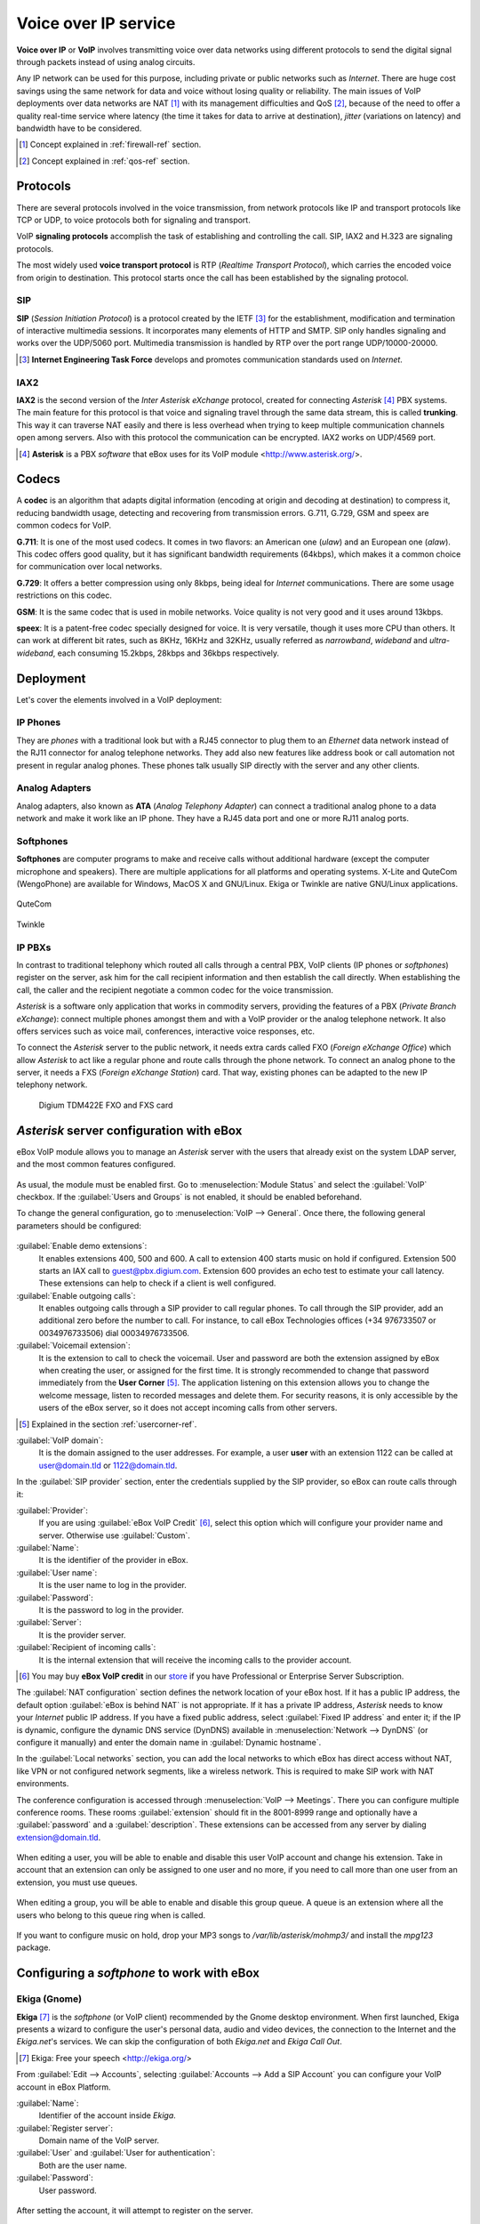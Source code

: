 Voice over IP service
*********************

.. sectionauthor:: Enrique J. Hernández <ejhernandez@ebox-technologies.com>
                   Jorge Salamero <jsalamero@ebox-technologies.com>
                   Jorge Bernal <jbernal@ebox-technologies.com>
                   Javi Vázquez <javivazquez@ebox-technologies.com>
                   Javier Uruen <juruen@ebox-technologies.com>

**Voice over IP** or **VoIP** involves transmitting voice over data networks
using different protocols to send the digital signal through packets instead
of using analog circuits.

Any IP network can be used for this purpose, including private or
public networks such as *Internet*. There are huge cost savings using
the same network for data and voice without losing quality or
reliability. The main issues of VoIP deployments over data networks
are NAT [#]_ with its management difficulties and QoS [#]_, because of
the need to offer a quality real-time service where latency (the time
it takes for data to arrive at destination), *jitter* (variations on
latency) and bandwidth have to be considered.

.. [#] Concept explained in :ref:`firewall-ref` section.

.. [#] Concept explained in :ref:`qos-ref` section.

Protocols
---------

There are several protocols involved in the voice transmission, from network
protocols like IP and transport protocols like TCP or UDP, to voice
protocols both for signaling and transport.

VoIP **signaling protocols** accomplish the task of establishing and controlling
the call. SIP, IAX2 and H.323 are signaling protocols.

The most widely used **voice transport protocol** is RTP
(*Realtime Transport Protocol*), which carries the encoded voice from origin to
destination. This protocol starts once the call has been established by the signaling
protocol.

SIP
^^^

**SIP** (*Session Initiation Protocol*) is a protocol created by the IETF [#]_
for the establishment, modification and termination of interactive multimedia
sessions. It incorporates many elements of HTTP and SMTP. SIP only handles
signaling and works over the UDP/5060 port. Multimedia transmission is handled
by RTP over the port range UDP/10000-20000.

.. [#] **Internet Engineering Task Force** develops and promotes communication
       standards used on *Internet*.

.. TODO: develop further SIP and SIP+NAT
.. TODO: H323 protocol


IAX2
^^^^

**IAX2** is the second version of the *Inter Asterisk eXchange* protocol,
created for connecting *Asterisk* [#]_ PBX systems. The main feature for this
protocol is that voice and signaling travel through the same data stream, this
is called **trunking**. This way it can traverse NAT easily and there is less overhead
when trying to keep multiple communication channels open among servers. Also with
this protocol the communication can be encrypted. IAX2 works on UDP/4569 port.

.. [#] **Asterisk** is a PBX *software* that eBox uses for its VoIP module
       <http://www.asterisk.org/>.

Codecs
------

A **codec** is an algorithm that adapts digital information (encoding at origin
and decoding at destination) to compress it, reducing bandwidth usage, detecting
and recovering from transmission errors. G.711, G.729, GSM and speex are
common codecs for VoIP.

**G.711**: It is one of the most used codecs. It comes in two flavors: an
American one (*ulaw*) and an European one (*alaw*). This codec offers good
quality, but it has significant bandwidth requirements (64kbps), which makes it
a common choice for communication over local networks.

**G.729**: It offers a better compression using only 8kbps, being ideal for
*Internet* communications. There are some usage restrictions on this codec.

**GSM**: It is the same codec that is used in mobile networks. Voice quality is
not very good and it uses around 13kbps.

**speex**: It is a patent-free codec specially designed for voice. It is very
versatile, though it uses more CPU than others. It can work at different
bit rates, such as 8KHz, 16KHz and 32KHz, usually referred as *narrowband*,
*wideband* and *ultra-wideband*, each consuming 15.2kbps, 28kbps and 36kbps
respectively.

Deployment
----------

Let's cover the elements involved in a VoIP deployment:

IP Phones
^^^^^^^^^

They are *phones* with a traditional look but with a RJ45
connector to plug them to an *Ethernet* data network instead of the RJ11 connector
for analog telephone networks. They add also new features like address book or call
automation not present in regular analog phones. These phones talk usually SIP
directly with the server and any other clients.

.. figure:: images/voip/phone1.jpg
   :scale: 50
   :align: center
.. figure:: images/voip/phone2.jpg
   :scale: 50
   :align: center

Analog Adapters
^^^^^^^^^^^^^^^

Analog adapters, also known as **ATA** (*Analog Telephony Adapter*) can
connect a traditional analog phone to a data network and make it work like
an IP phone. They have a RJ45 data port and one or more RJ11 analog ports.

.. figure:: images/voip/ata.jpg
   :scale: 40
   :align: center

Softphones
^^^^^^^^^^

**Softphones** are computer programs to make and receive calls without
additional hardware (except the computer microphone and speakers). There are
multiple applications for all platforms and operating systems. X-Lite and
QuteCom (WengoPhone) are available for Windows, MacOS X and GNU/Linux. Ekiga
or Twinkle are native GNU/Linux applications.

.. figure:: images/voip/qutecom.png
   :scale: 40
   :align: center

   QuteCom

.. figure:: images/voip/twinkle.png
   :scale: 40
   :align: center

   Twinkle

IP PBXs
^^^^^^^

In contrast to traditional telephony which routed all calls through a central
PBX, VoIP clients (IP phones or *softphones*) register on the server, ask him for
the call recipient information and then establish the call directly. When establishing
the call, the caller and the recipient negotiate a common codec for the voice
transmission.

*Asterisk* is a software only application that works in commodity servers,
providing the features of a PBX (*Private Branch eXchange*): connect multiple
phones amongst them and with a VoIP provider or the analog telephone network. It
also offers services such as voice mail, conferences, interactive voice responses,
etc.

To connect the *Asterisk* server to the public network, it needs extra cards
called FXO (*Foreign eXchange Office*) which allow *Asterisk* to act like a
regular phone and route calls through the phone network. To connect an analog
phone to the server, it needs a FXS (*Foreign eXchange Station*) card. That way,
existing phones can be adapted to the new IP telephony network.

.. figure:: images/voip/tdm422e.png
   :scale: 30

   Digium TDM422E FXO and FXS card


*Asterisk* server configuration with eBox
-----------------------------------------

eBox VoIP module allows you to manage an *Asterisk* server with the users that
already exist on the system LDAP server, and the most common features
configured.

.. figure:: images/voip/deployment.png
   :scale: 50

As usual, the module must be enabled first. Go to :menuselection:`Module Status`
and select the :guilabel:`VoIP` checkbox. If the :guilabel:`Users and Groups` is
not enabled, it should be enabled beforehand.

To change the general configuration, go to :menuselection:`VoIP --> General`.
Once there, the following general parameters should be configured:

.. figure:: images/voip/ebox-asterisk_general.png
   :scale: 50

:guilabel:`Enable demo extensions`:
  It enables extensions 400, 500 and 600. A call to extension 400 starts music on hold
  if configured. Extension 500 starts an IAX call
  to guest@pbx.digium.com. Extension 600 provides an echo test to estimate your
  call latency. These extensions can help to check if a client is well
  configured.

:guilabel:`Enable outgoing calls`:
  It enables outgoing calls through a
  SIP provider to call regular phones. To call through the SIP provider, add an
  additional zero before the number to call. For instance, to call eBox
  Technologies offices (+34 976733507 or 0034976733506) dial 00034976733506.

:guilabel:`Voicemail extension`:
  It is the extension to call to check the voicemail. User and password are both
  the extension assigned by eBox when creating the user, or assigned for the first
  time.  It is strongly recommended to change that password immediately from the
  **User Corner** [#]_. The application listening on this extension allows you
  to change the welcome message, listen to recorded messages and delete them.
  For security reasons, it is only accessible by the users of the eBox server,
  so it does not accept incoming calls from other servers.

.. [#] Explained in the section :ref:`usercorner-ref`.

:guilabel:`VoIP domain`:
  It is the domain assigned to the user addresses. For example, a user **user** with an
  extension 1122 can be called at user@domain.tld or 1122@domain.tld.

In the :guilabel:`SIP provider` section, enter the credentials supplied by the
SIP provider, so eBox can route calls through it:

:guilabel:`Provider`:
  If you are using :guilabel:`eBox VoIP Credit` [#]_, select this option which will
  configure your provider name and server. Otherwise use
  :guilabel:`Custom`. 
:guilabel:`Name`:
  It is the identifier of the provider in eBox.
:guilabel:`User name`:
  It is the user name to log in the provider.
:guilabel:`Password`:
  It is the password to log in the provider.
:guilabel:`Server`:
  It is the provider server.
:guilabel:`Recipient of incoming calls`:
  It is the internal extension that will receive the incoming calls to the
  provider account.

.. [#] You may buy **eBox VoIP credit** in our store_ if you have
       Professional or Enterprise Server Subscription.

.. _store: http://store.ebox-technologies.com/?utm_source=doc

The :guilabel:`NAT configuration` section defines the network location of
your eBox host.  If it has a public IP address, the default option
:guilabel:`eBox is behind NAT` is not appropriate. If it has a private IP
address, *Asterisk* needs to know your *Internet* public IP address.  If you
have a fixed public address, select :guilabel:`Fixed IP address` and enter it;
if the IP is dynamic, configure the dynamic DNS service (DynDNS) available in
:menuselection:`Network --> DynDNS` (or configure it manually) and enter the
domain name in :guilabel:`Dynamic hostname`.

In the :guilabel:`Local networks` section, you can add the local networks to
which eBox has direct access without NAT, like VPN or not configured network
segments, like a wireless network. This is required to make SIP work with
NAT environments.

The conference configuration is accessed through
:menuselection:`VoIP --> Meetings`. There you can configure multiple conference
rooms. These rooms :guilabel:`extension` should fit in the 8001-8999 range and
optionally have a :guilabel:`password` and a :guilabel:`description`. These
extensions can be accessed from any server by dialing extension@domain.tld.

.. figure:: images/voip/ebox-asterisk_meetings.png
   :scale: 80

When editing a user, you will be able to enable and disable this user VoIP account and change his extension.
Take in account that an extension can only be assigned to one user and no more, if you need to call more
than one user from an extension, you must use queues.

.. figure:: images/voip/ebox-asterisk_user.png
   :scale: 80

When editing a group, you will be able to enable and disable this
group queue. A queue is an extension where all the users who belong to
this queue ring when is called.

.. figure:: images/voip/ebox-asterisk_group.png
   :scale: 80

If you want to configure music on hold, drop your MP3 songs to `/var/lib/asterisk/mohmp3/`
and install the *mpg123* package.

Configuring a *softphone* to work with eBox
-------------------------------------------

Ekiga (Gnome)
^^^^^^^^^^^^^

**Ekiga** [#]_ is the *softphone* (or VoIP client) recommended by the Gnome
desktop environment. When first launched, Ekiga presents a wizard to configure
the user's personal data, audio and video devices, the connection to the
Internet and the *Ekiga.net*'s services. We can skip the configuration of both
*Ekiga.net* and *Ekiga Call Out*.

.. [#] Ekiga: Free your speech <http://ekiga.org/>

From :guilabel:`Edit --> Accounts`, selecting :guilabel:`Accounts
--> Add a SIP Account` you can configure your VoIP account in eBox Platform.

:guilabel:`Name`:
  Identifier of the account inside *Ekiga*.
:guilabel:`Register server`:
  Domain name of the VoIP server.
:guilabel:`User` and :guilabel:`User for authentication`:
  Both are the user name.
:guilabel:`Password`:
  User password.

.. figure::        images/voip/ekiga_01.png
   :scale: 50
   :align: center

After setting the account, it will attempt to register on the server.

.. figure:: images/voip/ekiga_02.png
   :scale: 50
   :align: center

To make a call is as simple as typing the number or *SIP* address
on the top bar, and call using the green phone icon to the right of the bar.
To hang up, use the red phone icon.

.. figure:: images/voip/ekiga_03.png
   :scale: 50
   :align: center

Qutecom (Multiplatform)
^^^^^^^^^^^^^^^^^^^^^^^

**Qutecom** [#]_ is a *softphone* that uses Qt4 libraries, what makes it
available for the three more popular operating systems: GNU/Linux, OSX and
Windows. When launched first time it shows a wizard to configure the VoIP
account, as Ekiga does.

.. [#] QuteCom: Free VOIP Softphone <http://www.qutecom.org>

.. figure:: images/voip/qutecom_01.png
   :scale: 50
   :align: center

You have a keypad or a list of contacts to make calls. Use the green/red buttons
at the bottom to call and hang up.

.. figure:: images/voip/qutecom_02.png
   :scale: 50
   :align: center

Using eBox VoIP features
------------------------

Call transferring
^^^^^^^^^^^^^^^^^

The **call transferring** feature is quite simple. While you are on a
conversation, press :kbd:`#` and then dial the extension where you want to
transfer the current call. You can hang up at that time as the call will be
ringing on the called extension.

Call parking
^^^^^^^^^^^^

The extension 700 is the **call parking**. While you are on a conversation, press :kbd:`#`
to initiate a transfer, then dial 700. The extension where the call has been
parked will the announced to the called, and the caller will listen the music
on hold, if configured. You can hang up now. From a different phone or different
user dial that announced extension and you will wake up the parked user and you
will be able to speak with him.

On eBox, the call parking can hold up to 20 current calls and the maximum time
a call can wait parked is 300 seconds.

Example
-------
Create a user with a VoIP account. Change the extension to 1500.

#. **Action:**
   Log into eBox, click on :menuselection:`Module status` and
   enable the :guilabel:`VoIP` module by clicking the checkbox in the
   :guilabel:`Status` column. If :guilabel:`Users and Groups` is not enabled
   you should enable it previously. Then you will be informed about the changes
   that are going to take place in the system. You should allow these actions
   by clicking the :guilabel:`Accept` button.

   Effect:
     The :guilabel:`Save Changes` button has been activated.

#. **Action:**
   Go to :menuselection:`VoIP`. Write the machine's domain name in
   :guilabel:`VoIP Domain`. The domain should be resolvable from the machines
   of the service clients. Click on :guilabel:`Change`.

#. **Action:**
   Save the changes done.

   Effect:
     eBox shows its progress while applying the changes. Once it is done, it
     shows it.

     VoIP service is ready to be used.

#. **Action:**
   Access the :menuselection:`Users and Groups --> Users --> Add User` menu. Fill in the form to
   create a new user.  Click on :guilabel:`Create and Edit`.

   Effect:
     eBox creates a new user and shows you its profile.

#. **Action:**
   In the section :guilabel:`VoIP Account`, eBox shows if the user has its
   account enabled or disabled, and also its extension.
   Make sure that the account is enabled, all the users created while
   the VoIP module is enabled should have their account also enabled. Finally,
   change the extension given by defect (say, the first free extension of the
   range of users), to the extension 1500.
   Click on :guilabel:`Apply changes` in the :guilabel:`VoIP Account` section.

   Effect:
     eBox apply the changes immediately. The user is able to receive calls in
     that extension.
